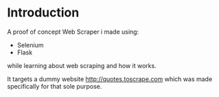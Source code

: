 #+AUTHOR: Mohamed Tarek
#+EMAIL: mohamed96tarek@hotmail.com


* Introduction
A proof of concept Web Scraper i made using:
- Selenium
- Flask
while learning about web scraping and how it works.

It targets a dummy website http://quotes.toscrape.com
which was made specifically for that sole purpose.
